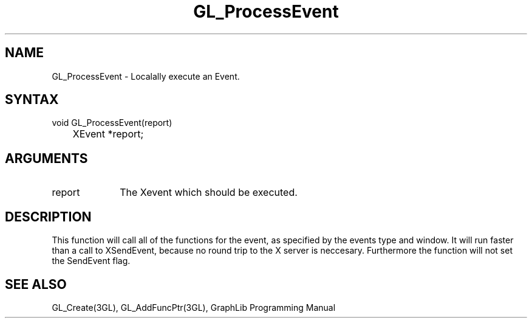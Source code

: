 .TH GL_ProcessEvent 3GL "4Jul91" "GraphLib 0.5a"
.SH NAME
GL_ProcessEvent \- Localally execute an Event.
.SH SYNTAX
void GL_ProcessEvent(report)
.br
	XEvent *report;
.SH ARGUMENTS
.IP report 1i
The Xevent which should be executed.

.SH DESCRIPTION
This function will call all of the functions for the event, as specified
by the events type and window.  It will run faster than a call to 
XSendEvent, because no round trip to the X server is neccesary.  Furthermore
the function will not set the SendEvent flag.

.SH "SEE ALSO"
GL_Create(3GL), GL_AddFuncPtr(3GL), GraphLib Programming Manual
